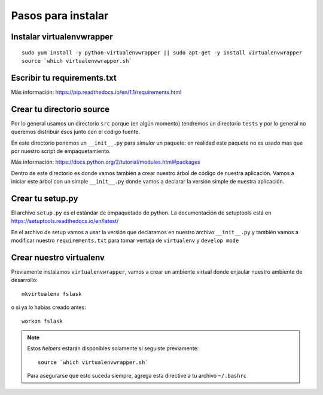 *******************
Pasos para instalar
*******************


Instalar virtualenvwrapper
==========================

::

    sudo yum install -y python-virtualenvwrapper || sudo apt-get -y install virtualenvwrapper
    source `which virtualenvwrapper.sh`


Escribir tu requirements.txt
============================

Más información: https://pip.readthedocs.io/en/1.1/requirements.html


Crear tu directorio source
==========================

Por lo general usamos un directorio ``src`` porque (en algún momento) tendremos
un directorio ``tests`` y por lo general no queremos distribuir esos junto con
el código fuente.

En este directorio ponemos un ``__init__.py`` para *simular* un paquete: en
realidad este paquete no es usado mas que por nuestro script de empaquetamiento.

Más información: https://docs.python.org/2/tutorial/modules.html#packages

Dentro de este directorio es donde vamos también a crear nuestro árbol de código
de nuestra aplicación. Vamos a iniciar este árbol con un simple ``__init__.py``
donde vamos a declarar la versión simple de nuestra aplicación.


Crear tu setup.py
=================

El archivo ``setup.py`` es el estándar de empaquetado de python. La documentación
de setuptools está en https://setuptools.readthedocs.io/en/latest/

En el archivo de setup vamos a usar la versión que declaramos en nuestro archivo
``__init__.py`` y también vamos a modificar nuestro ``requirements.txt`` para
tomar ventaja de ``virtualenv`` y ``develop mode``


Crear nuestro virtualenv
========================

Previamente instalamos ``virtualenvwrapper``, vamos a crear un ambiente virtual
donde enjaular nuestro ambiente de desarrollo::

    mkvirtualenv fslask

o si ya lo habias creado antes::

    workon fslask

.. NOTE::
   Estos *helpers* estarán disponibles solamente si seguiste previamente::

       source `which virtualenvwrapper.sh`

   Para asegurarse que esto suceda siempre, agrega esta directive a tu archivo
   ``~/.bashrc``

